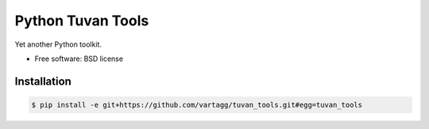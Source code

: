 ==================
Python Tuvan Tools
==================


Yet another Python toolkit.

* Free software: BSD license


Installation
------------

.. code:: bash

    $ pip install -e git+https://github.com/vartagg/tuvan_tools.git#egg=tuvan_tools

